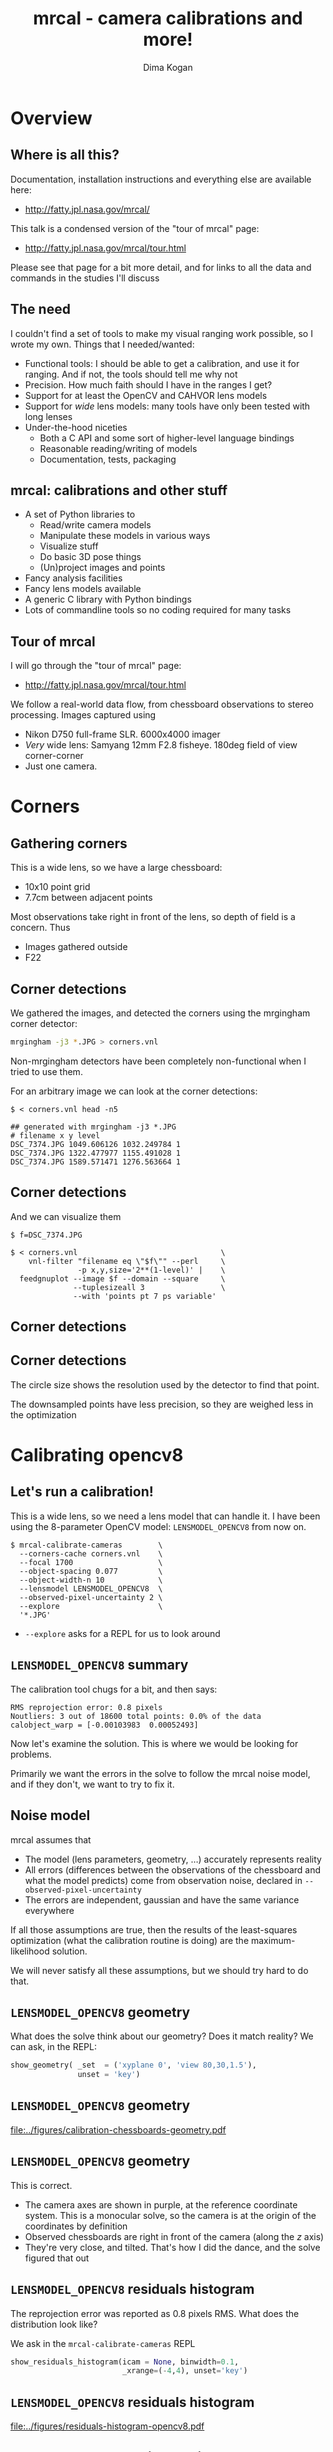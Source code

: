 #+title: mrcal - camera calibrations and more!
#+AUTHOR: Dima Kogan

#+OPTIONS: toc:nil H:2

#+LATEX_CLASS_OPTIONS: [presentation]
#+LaTeX_HEADER: \setbeamertemplate{navigation symbols}{}

# I want clickable links to be blue and underlined, as is custom
#+LaTeX_HEADER: \usepackage{letltxmacro}
#+LaTeX_HEADER: \LetLtxMacro{\hreforiginal}{\href}
#+LaTeX_HEADER: \renewcommand{\href}[2]{\hreforiginal{#1}{\color{blue}{\underline{#2}}}}
#+LaTeX_HEADER: \renewcommand{\url}[1]{\href{#1}{\tt{#1}}}

# I want a visible gap between paragraphs
#+LaTeX_HEADER: \setlength{\parskip}{\smallskipamount}

* Overview
** Where is all this?
Documentation, installation instructions and everything else are available here:

- http://fatty.jpl.nasa.gov/mrcal/

This talk is a condensed version of the "tour of mrcal" page:

- http://fatty.jpl.nasa.gov/mrcal/tour.html

Please see that page for a bit more detail, and for links to all the data and
commands in the studies I'll discuss

** The need
I couldn't find a set of tools to make my visual ranging work possible, so I
wrote my own. Things that I needed/wanted:

- Functional tools: I should be able to get a calibration, and use it for
  ranging. And if not, the tools should tell me why not
- Precision. How much faith should I have in the ranges I get?
- Support for at least the OpenCV and CAHVOR lens models
- Support for /wide/ lens models: many tools have only been tested with long
  lenses
- Under-the-hood niceties
  - Both a C API and some sort of higher-level language bindings
  - Reasonable reading/writing of models
  - Documentation, tests, packaging

** mrcal: calibrations and other stuff
- A set of Python libraries to
  - Read/write camera models
  - Manipulate these models in various ways
  - Visualize stuff
  - Do basic 3D pose things
  - (Un)project images and points
- Fancy analysis facilities
- Fancy lens models available
- A generic C library with Python bindings
- Lots of commandline tools so no coding required for many tasks

** Tour of mrcal
I will go through the "tour of mrcal" page:

- http://fatty.jpl.nasa.gov/mrcal/tour.html

We follow a real-world data flow, from chessboard observations to stereo
processing. Images captured using

- Nikon D750 full-frame SLR. 6000x4000 imager
- /Very/ wide lens: Samyang 12mm F2.8 fisheye. 180deg field of view
  corner-corner
- Just one camera.

* Corners
** Gathering corners

This is a wide lens, so we have a large chessboard:

- 10x10 point grid
- 7.7cm between adjacent points

Most observations take right in front of the lens, so depth of field is a
concern. Thus

- Images gathered outside
- F22

** Corner detections
We gathered the images, and detected the corners using the mrgingham corner
detector:

#+begin_src sh
mrgingham -j3 *.JPG > corners.vnl 
#+end_src

Non-mrgingham detectors have been completely non-functional when I tried to use
them.

For an arbitrary image we can look at the corner detections:

#+begin_example
$ < corners.vnl head -n5

## generated with mrgingham -j3 *.JPG
# filename x y level
DSC_7374.JPG 1049.606126 1032.249784 1
DSC_7374.JPG 1322.477977 1155.491028 1
DSC_7374.JPG 1589.571471 1276.563664 1
#+end_example

** Corner detections
And we can visualize them

#+begin_example
$ f=DSC_7374.JPG

$ < corners.vnl                                \
    vnl-filter "filename eq \"$f\"" --perl     \
               -p x,y,size='2**(1-level)' |    \
  feedgnuplot --image $f --domain --square     \
              --tuplesizeall 3                 \
              --with 'points pt 7 ps variable'
#+end_example

** Corner detections
#+ATTR_LATEX: :width \linewidth
[[file:../figures/mrgingham-results.png]]

** Corner detections
The circle size shows the resolution used by the detector to find that point.

The downsampled points have less precision, so they are weighed less in the
optimization

* Calibrating opencv8
** Let's run a calibration!
This is a wide lens, so we need a lens model that can handle it. I have been
using the 8-parameter OpenCV model: =LENSMODEL_OPENCV8= from now on.

#+begin_example
$ mrcal-calibrate-cameras        \
  --corners-cache corners.vnl    \
  --focal 1700                   \
  --object-spacing 0.077         \
  --object-width-n 10            \
  --lensmodel LENSMODEL_OPENCV8  \
  --observed-pixel-uncertainty 2 \
  --explore                      \
  '*.JPG'
#+end_example

- =--explore= asks for a REPL for us to look around

** =LENSMODEL_OPENCV8= summary
The calibration tool chugs for a bit, and then says:

#+begin_example
RMS reprojection error: 0.8 pixels
Noutliers: 3 out of 18600 total points: 0.0% of the data
calobject_warp = [-0.00103983  0.00052493]
#+end_example

Now let's examine the solution. This is where we would be looking for problems.

Primarily we want the errors in the solve to follow the mrcal noise model, and
if they don't, we want to try to fix it.

** Noise model
mrcal assumes that

- The model (lens parameters, geometry, ...) accurately represents reality
- All errors (differences between the observations of the chessboard and what
  the model predicts) come from observation noise, declared in
  =--observed-pixel-uncertainty=
- The errors are independent, gaussian and have the same variance everywhere

If all those assumptions are true, then the results of the least-squares
optimization (what the calibration routine is doing) are the maximum-likelihood
solution.

We will never satisfy all these assumptions, but we should try hard to do that.

** =LENSMODEL_OPENCV8= geometry
What does the solve think about our geometry? Does it match reality? We can ask,
in the REPL:

#+begin_src python
show_geometry( _set  = ('xyplane 0', 'view 80,30,1.5'),
               unset = 'key')
#+end_src

** =LENSMODEL_OPENCV8= geometry

#+ATTR_LATEX: :width \linewidth
[[file:../figures/calibration-chessboards-geometry.pdf]]

** =LENSMODEL_OPENCV8= geometry
This is correct.

- The camera axes are shown in purple, at the reference coordinate system. This
  is a monocular solve, so the camera is at the origin of the coordinates by
  definition
- Observed chessboards are right in front of the camera (along the $z$ axis)
- They're very close, and tilted. That's how I did the dance, and the solve
  figured that out

** =LENSMODEL_OPENCV8= residuals histogram
The reprojection error was reported as 0.8 pixels RMS. What does the
distribution look like?

We ask in the =mrcal-calibrate-cameras= REPL

#+begin_src python
show_residuals_histogram(icam = None, binwidth=0.1,
                         _xrange=(-4,4), unset='key')
#+end_src

** =LENSMODEL_OPENCV8= residuals histogram
#+ATTR_LATEX: :width \linewidth
[[file:../figures/residuals-histogram-opencv8.pdf]]

** =LENSMODEL_OPENCV8= residuals histogram
We see

- The distribution of errors is indeed gaussian-ish
- The observed variance of errors is much smaller than what we claimed in
  =--observed-pixel-uncertainty=

Either the actual accuracy of the mrgingham detector is /much/ better than I
think it is, or we're seeing overfitting effects.

This is not a problem (more on that later!)

** =LENSMODEL_OPENCV8= worst-observation residuals
If there's anything really wrong with our data, then we'd see it in the
worst-fitting images. These are a great way to see common issues such as:

- out-of focus images
- images with motion blur
- rolling shutter effects
- synchronization errors
- chessboard detector failures
- insufficiently-rich models (of the lens or of the chessboard shape or anything
  else)

Any of these would violate the assumptions of the noise model, so we want to fix
them, if we can. Let's look at the worst image:

#+begin_src python
show_residuals_observation_worst(0, vectorscale = 100,
                                 circlescale=0.5,
                                 cbmax = 5.0)
#+end_src

** =LENSMODEL_OPENCV8= worst-observation residuals
#+ATTR_LATEX: :width \linewidth
[[file:../figures/worst-opencv8.png]]

** =LENSMODEL_OPENCV8= worst-observation residuals
The errors are shown as vectors, with color-coded circles for extra legibility.

- Even this worst-case image fits well: 1.48 pixels of RMS reprojection error
- There is a pattern: the errors are mostly acting radially

Any non-randomness in the errors violates the independent-noise assumptions in
the noise model

** =LENSMODEL_OPENCV8= worst-observation residuals
Usually, lean models such as =LENSMODEL_OPENCV8= cannot represent wide lenses
faraway from the optical center. We can clearly see this here in the 3rd-worst
image:

#+begin_src python
show_residuals_observation_worst(2, vectorscale = 100,
                                 circlescale=0.5,
                                 cbmax = 5.0)
#+end_src

** =LENSMODEL_OPENCV8= worst-observation residuals
#+ATTR_LATEX: :width \linewidth
[[file:../figures/worst-incorner-opencv8.png]]

** =LENSMODEL_OPENCV8= worst-observation residuals
/This/ is clearly a problem.

Let's come back to it later. Which observation was this?

#+begin_example
print(i_observations_sorted_from_worst[2])

---> 184
#+end_example

** =LENSMODEL_OPENCV8= residual directions
Another way to look for systematic errors is to examine all the observed errors
in aggregate. Let's look at the errors, color-coded by the error /direction/

#+begin_src python
show_residuals_directions(icam=0, unset='key',
                          valid_intrinsics_region = False)
#+end_src

** =LENSMODEL_OPENCV8= residual directions
#+ATTR_LATEX: :width \linewidth
[[file:../figures/directions-opencv8.pdf]]

** =LENSMODEL_OPENCV8= residual directions
Once again, any patterns violate the assumption of independence.

And here we clearly have patterns:

- lots of green in the top-right and top and left
- lots of blue and magenta in the center
- yellow at the bottom

and so on

** =LENSMODEL_OPENCV8=: conclusions
The =LENSMODEL_OPENCV8= lens model does not fit our data in observable ways.

These unmodeled errors are small, but cause big problems when doing precision
work, for instance with long-range stereo.

Let's fix it.

* Calibrating splined models
** Splined models
- We need a more flexible lens model to represent our lens.
- mrcal currently supports a /splined/ model that is configurable to be as rich
  as we like: =LENSMODEL_SPLINED_STEREOGRAPHIC=

This model is based on a /stereographic/ projection. The pixel distance from the
center, as a function of $\theta$, the angle off the optical axis is:

\[ \left|\vec q - \vec q_\mathrm{center}\right| = 2 f \tan \frac{\theta}{2} \]

This is a unique mapping that is defined even behind the camera. By contrast, a
pinhole model has

\[ \left|\vec q - \vec q_\mathrm{center}\right| = f \tan \theta \]

So a /pinhole/ projections become singular as $\theta \rightarrow 90^\circ$, and
cannot see behind the camera.

** Splined models
So to project a camera-coordinate point $\vec p$, we compute the /normalized/
stereographic projection:

\[ \vec u \equiv \frac{\vec p_{xy}}{\left| \vec p_{xy} \right|} 2 \tan\frac{\theta}{2} \]

This is a 2D representation of the observation direction. We then use $\vec u$
to look-up an adjustment factor $\Delta \vec u$ using two splined surfaces: one
for each of the two elements of

\[ \Delta \vec u \equiv
\left[ \begin{aligned}
\Delta u_x \left( \vec u \right) \\
\Delta u_y \left( \vec u \right)
\end{aligned} \right] \]

We can then define the rest of the projection function:

\[\vec q =
 \left[ \begin{aligned}
 f_x \left( u_x + \Delta u_x \right) + c_x \\
 f_y \left( u_y + \Delta u_y \right) + c_y
\end{aligned} \right] \]

** Splined models
The surfaces $\Delta u_x\left(\vec u\right)$ and $\Delta u_y\left(\vec u\right)$
are defined by a B-spline regularly sampled in $\vec u$.

The parameters we can optimize are

- the control points defining $\Delta u_x\left(\vec u\right)$ and $\Delta
  u_y\left(\vec u\right)$
- the usual pinhole projection values $f_x$, $f_y$, $c_x$ and $c_y$
  (focal-length-in-pixels and imager-center)

** Let's re-run the calibration
Let's re-process the same calibration data using this splined model. We run the
same command as before, but using the =LENSMODEL_SPLINED_STEREOGRAPHIC_= ...
=order=3_Nx=30_Ny=20_fov_x_deg=170= model. This is one long string.

#+begin_example
$ mrcal-calibrate-cameras                 \
  --corners-cache corners.vnl             \
  --focal 1700                            \
  --object-spacing 0.077                  \
  --object-width-n 10                     \
  --lensmodel LENSMODEL_SPLINED_STEREOGRAPHIC_ ...
    ... order=3_Nx=30_Ny=20_fov_x_deg=170 \
  --observed-pixel-uncertainty 2          \
  --explore                               \
  '*.JPG'
#+end_example

** =LENSMODEL_SPLINED_STEREOGRAPHIC= summary
The tool says

#+begin_example
RMS reprojection error: 0.6 pixels
Noutliers: 0 out of 18600 total points: 0.0% of the data
calobject_warp = [-0.00096895  0.00052931]
#+end_example

We get

- lower fit errors: 0.6 pixels, down from 0.8 pixels before
- fewer outliers: 0 points, down from 3 before
- the same estimated chessboard deformation as before

** =LENSMODEL_SPLINED_STEREOGRAPHIC= residuals histogram
This all sounds promising. What does the histogram look like?

We ask in the =mrcal-calibrate-cameras= REPL

#+begin_src python
show_residuals_histogram(icam = None, binwidth=0.1,
                         _xrange=(-4,4), unset='key')
#+end_src
** =LENSMODEL_SPLINED_STEREOGRAPHIC= worst-observation residuals
#+ATTR_LATEX: :width \linewidth
[[file:../figures/residuals-histogram-splined.pdf]]

** =LENSMODEL_SPLINED_STEREOGRAPHIC= residuals histogram
Similar from before, but with smaller errors, as expected.

What about the worst-image residuals?

#+begin_src python
show_residuals_observation_worst(0, vectorscale = 100,
                                 circlescale=0.5,
                                 cbmax = 5.0)
#+end_src

** =LENSMODEL_SPLINED_STEREOGRAPHIC= worst-observation residuals
#+ATTR_LATEX: :width \linewidth
[[file:../figures/worst-splined.png]]

** =LENSMODEL_SPLINED_STEREOGRAPHIC= worst-observation residuals
Interestingly, the worst observation here is the same one we saw with
=LENSMODEL_OPENCV8=. But all the errors are significantly smaller.

The previous pattern is much less pronounced, but it still there. My guess: the
board flex model isn't quite rich-enough.

These errors are small, so let's proceed.

Let's look at observation 184, the image that fit badly in the corner previously:

#+begin_src python
show_residuals_observation(184, vectorscale = 100,
                           circlescale=0.5,
                           cbmax = 5.0)
#+end_src

** =LENSMODEL_SPLINED_STEREOGRAPHIC= worst-observation residuals
#+ATTR_LATEX: :width \linewidth
[[file:../figures/worst-incorner-splined.png]]

** =LENSMODEL_SPLINED_STEREOGRAPHIC= worst-observation residuals
Neat! The model fits the data in the corners now. And what about the residual directions?

#+begin_src python
show_residuals_directions(icam=0, unset='key',
                          valid_intrinsics_region = False)
#+end_src

** =LENSMODEL_SPLINED_STEREOGRAPHIC= worst-observation residuals
#+ATTR_LATEX: :width \linewidth
[[file:../figures/directions-splined.png]]

** =LENSMODEL_SPLINED_STEREOGRAPHIC= residual directions
/Much/ better than before. Maybe there's still a pattern, but it's not clearly
discernible.

It would be nice to have a data-driven method to estimate the randomness of the
residuals. I have not yet attempted to do that.

Lots of other diagnostics are available, such as visualizing the splined
surface. See the docs!

* Differencing
** Differencing
We computed the calibration two different ways. How different are the two
models?

Let's compute the difference using an obvious algorithm:

Given a pixel $\vec q_0$,

- Unproject $\vec q_0$ to a fixed point $\vec p$ using lens 0
- Project $\vec p$ back to pixel coords $\vec q_1$ using lens 1
- Report the reprojection difference $\vec q_1 - \vec q_0$

#+ATTR_LATEX: :width 0.8\linewidth
[[file:../figures/diff-notransform.pdf]]

** Differencing
mrcal has a tool for that, so let's run it:

#+begin_src sh
mrcal-show-projection-diff --radius 0 --cbmax 200 \
                           --unset key            \
                           opencv8.cameramodel    \ 
                           splined.cameramodel
#+end_src

** Differencing
#+ATTR_LATEX: :width \linewidth
[[file:../figures/diff-radius0-heatmap-splined-opencv8.png]]

** Differencing
The reported differences really do have units of /pixels/. So if true, this is
terrible. But is it true? Let's look at the differences as a vector field
instead:

#+begin_src sh
mrcal-show-projection-diff --radius 0 --cbmax 200 \
                           --unset key            \
                           --vectorfield          \
                           --vectorscale 5        \
                           --gridn 30 20          \
                           opencv8.cameramodel    \ 
                           splined.cameramodel
#+end_src

** Differencing
#+ATTR_LATEX: :width \linewidth
[[file:../figures/diff-radius0-vectorfield-splined-opencv8.pdf]]

** Differencing
So with a motion of the camera, we can make the errors disappear.

The issue is that each calibration produces noisy estimates of all the
intrinsics and all the coordinate transformations:

[[file:../figures/uncertainty.pdf]]

And the point $\vec p$ we were projecting wasn't truly fixed.

** Differencing
We want to add a step:

- Unproject $\vec q_0$ to a fixed point $\vec p_0$ using lens 0
- *Transform $\vec p_0$ from the coordinate system of one camera to the coordinate
  system of the other camera*
- Project $\vec p_1$ back to pixel coords $\vec q_1$ using lens 1
- Report the reprojection difference $\vec q_1 - \vec q_0$

[[file:../figures/diff-yestransform.pdf]]

** Differencing
An important note: we weren't even computing the extrinsics in this solve. So
*this implied transformation is built-in to the intrinsics*.

Let's compute the diff, taking this transfomration into account

#+begin_src sh
mrcal-show-projection-diff --radius 0 --cbmax 200 \
                           --unset key            \
                           opencv8.cameramodel    \ 
                           splined.cameramodel
#+end_src

** Differencing
#+ATTR_LATEX: :width \linewidth
[[file:../figures/diff-splined-opencv8.png]]

** Differencing
/Much/ better. As expected, the two models agree relatively well in the center,
and the error grows as we move towards the edges.

This differencing method has numerous applications:

- evaluating the manufacturing variation of different lenses
- quantifying intrinsics drift due to mechanical or thermal stresses
- testing different solution methods
- underlying a cross-validation scheme

** Differencing
A big question:

- How much of the observed difference is random sampling error?

To answer this (an other) questions, mrcal can quantify the projection
uncertainty, so let's do that.

* Uncertainty
** Uncertainty
When we project a point $\vec p$ to a pixel $\vec q$, it would be /really/ nice
to get an uncertainty estimate $\mathrm{Var} \left(\vec q\right)$. The we could

- Propagate this uncertainty downstream to whatever uses the projection
  operation, for example to get the uncertainty of ranges from a triangulation
- Evaluate how trustworthy a given calibration is, and to run studies about how
  to do better
- Quantify overfitting effects
- Quantify the baseline noise level for informed interpretation of model
  differences

Since splined models can have 1000s of parameters (the one we just demoed has
1204), they are prone to overfitting, and it's critically important to gauge
those effects.

** Uncertainty
A grand summary of how we do this:

1. We are assuming a particular distribution of observation input noise
   $\mathrm{Var}\left( \vec q_\mathrm{ref} \right)$
2. We propagate it through the optimization to get the variance of the
   optimization state $\mathrm{Var}(\vec p)$
3. For any /fixed/ point, its projection $\vec q = \mathrm{project}\left(
   \mathrm{transform}\left( \vec p_\mathrm{fixed} \right)\right)$ depends on
   parameters of $\vec p$, whose variance we know. So

\[ \mathrm{Var}\left( \vec q \right) =
\frac{\partial \vec q}{\partial \vec p}
\mathrm{Var}\left( \vec p \right)
\frac{\partial \vec q}{\partial \vec p}^T
\]

** Uncertainty simulation
The mrcal test suite contains a simulation to validate the approach.

- 4 cameras
- =LENSMODEL_OPENCV4= lens model
- Placed side by side + noise in pose
- looking at 50 chessboard poses, with randomized pose

** Uncertainty simulation
The geometry looks like this:

#+ATTR_LATEX: :width \linewidth
[[file:../figures/simulated-uncertainty-opencv4--simulated-geometry.pdf]]

** Uncertainty simulation
Each camera sees this:

#+ATTR_LATEX: :width \linewidth
[[file:../figures/simulated-uncertainty-opencv4--simulated-observations.pdf]]

The red *$\ast$* is a point we will examine.

** Uncertainty simulation
- We run 100 randomized trials, adding noise on the inputs
- Then we look at where the projection of *$\ast$* ends up
- We plot the 1-$\sigma$ ellipses based on the randomized projections
- We /also/ plot the 1-$\sigma$ ellipses from the prediction made by
  =mrcal.projection_uncertainty()=

** Uncertainty simulation
#+ATTR_LATEX: :width \linewidth
[[file:../figures/simulated-uncertainty-opencv4--distribution-onepoint.pdf]]

** Uncertainty simulation
Clearly the ellipses match up /very/ well. =mrcal.projection_uncertainty()= does
no sampling, and is thus much faster. So we use that from now on

Note that the uncertainties are different from camera to camera. This is because

- The first camera had lots of chessboard observations around the *$\ast$*
- In the view of the second and third cameras the *$\ast$* was at the edge of the
  observations
- In the view of the last camera, the chessboards were nowhere near the *$\ast$*

So we observe what we expect: the first camera has the best projection
confidence, and the last camera has the worst.

** Uncertainty simulation
Let's look at the uncertainty everywhere in the imager

#+ATTR_LATEX: :width \linewidth
[[file:../figures/simulated-uncertainty-opencv4--uncertainty-wholeimage.pdf]]

This confirms the expectation: the sweet spot of low uncertainty follows the
region where the chessboards were

** Uncertainty simulation
The worst-uncertainty-at-*$\ast$* camera claims an uncertainty of 0.8 pixels. That's
pretty low. We had no chessboard observations there; is this uncertainty
realistic? _No_

=LENSMODEL_OPENCV4= is stiff, so the projection doesn't move much due to noise.
And we interpreted that as low uncertainty. But that comes from our choice of
model, and /not/ from the data. So

*lean models always produce overly-optimistic uncertainty estimates*

Solution: use splined models! They are very flexible, and don't have this issue.

** Uncertainty simulation
Running the same simulation with a splined model, we see the /real/ projection
uncertainty:

#+ATTR_LATEX: :width \linewidth
[[file:../figures/simulated-uncertainty-splined--uncertainty-wholeimage.pdf]]

So /only/ the first camera actually had usable projections.

** Uncertainty from previous calibrations
Computing the uncertainty map from the earlier =LENSMODEL_OPENCV8= calibration:

#+ATTR_LATEX: :width \linewidth
[[file:../figures/uncertainty-opencv8.pdf]]
** Uncertainty from previous calibrations
And from the =LENSMODEL_SPLINED_STEREOGRAPHIC_...= calibration:

#+ATTR_LATEX: :width \linewidth
[[file:../figures/uncertainty-splined.pdf]]

** Uncertainty conclusion
The splined model promises double the uncertainty that =LENSMODEL_OPENCV8= does.

Conclusions:

- We have a usable uncertianty-quantification method
- It is over-optimistic when given lean models to work with

So splined models have a clear benefit even for long lenses, where the lean
models are expected to fit somewhat.

* Ranging note
** Ranging note
Let's revisit an important detail I glossed-over when talking about differencing
and uncertainties. Both computations begin with $\vec p =
\mathrm{unproject}\left( \vec q \right)$

But an unprojection is ambiguous in range, so *diffs and uncertainties are
defined as a function of range*

#+ATTR_LATEX: :width \linewidth
[[file:../figures/projection-scale-invariance.pdf]]

All the uncertainties reported so far, were at $\infty$

** The uncertainty figure
The uncertainty of our =LENSMODEL_OPENCV8= calibration at the center as a
function of range:

#+ATTR_LATEX: :width 0.8\linewidth
[[file:../figures/uncertainty-vs-distance-at-center.pdf]]

** The uncertainty figure
Qualitatively, this is the figure I always see. The details depend on the
chessboard dance. So let's study it!

* Choreography
** Overview
We have a good way to estimate uncertainties, so let's study what kind of
chessboard dance is best. We

- set up a simulated world with some baseline geometry
- scan some parameter
- calibrate
- look at the uncertainty-vs-range plots as a function of that parameter

This is output of a tool included in the mrcal tree. See the [[http://fatty.jpl.nasa.gov/mrcal/tour.html][tour of mrcal]] page
for the commands.

** How many chessboard observations should we get?
#+ATTR_LATEX: :width \linewidth
[[file:../figures/dance-study-scan-Nframes.pdf]]

** How far should the chessboards be placed?
#+ATTR_LATEX: :width \linewidth
[[file:../figures/dance-study-scan-range.pdf]]

** How much should we tilt the chessboards?
#+ATTR_LATEX: :width \linewidth
[[file:../figures/dance-study-scan-tilt_radius.pdf]]

** How many cameras should be included in each calibration?
#+ATTR_LATEX: :width \linewidth
[[file:../figures/dance-study-scan-Ncameras.pdf]]

** How dense should our chessboard be?
#+ATTR_LATEX: :width \linewidth
[[file:../figures/dance-study-scan-object_width_n.pdf]]

** What should the chessboard corner spacing be?
#+ATTR_LATEX: :width \linewidth
[[file:../figures/dance-study-scan-object_spacing.pdf]]

** Do we want tiny boards nearby or giant boards faraway?
#+ATTR_LATEX: :width \linewidth
[[file:../figures/dance-study-scan-object_spacing-compensated-range.pdf]]

** Conclusions
- More frames are good
- Closeups are /extremely/ important
- Tilted views are good
- A smaller number of bigger calibration problems is good
- More chessboard corners is good, as long as the detector can find them
  reliably
- Tiny chessboards near the camera are better than giant far-off chessboards. As
  long as the camera can keep the chessboards /and/ the working objects in focus

#+ATTR_LATEX: :width 0.7\linewidth
[[file:../figures/observation-usefulness.pdf]]

* Stereo
** Overview
mrcal can do some basic stereo processing. At its core, it's the usual epipolar
geometry process:

1. Ingest two camera models
2. Ingest images captured by these two cameras
3. Transform the images to construct "rectified" images
4. Perform "stereo matching"

Each pair of corresponding rows in the rectified images represents a plane in
space:

#+ATTR_LATEX: :width 0.65\linewidth
[[file:../figures/rectification.pdf]]

** Input images
I used the lens I calibrated at the start to capture a pair of images in
downtown Los Angeles. The left image:

#+ATTR_LATEX: :width 0.75\linewidth
[[file:../figures/0.downsampled.jpg]]

We're on a catwalk between 2nd and 3rd, looking S over Figueroa St.

** Rectification
I then used mrcal's rectification function to produce the rectified image. The
left:

#+ATTR_LATEX: :width 0.7\linewidth
file:../figures/rectified0-splined.downsampled.jpg

** Disparity
And the resulting disparity, as computed by the OpenCV matcher:

#+ATTR_LATEX: :width 0.7\linewidth
file:../figures/disparity-splined.downsampled.png

** Rectification notes
- mrcal's rectification map uses an even spacing in azimuth
- this expands the image /vertically/ as you move outwards
- since stereo matching works on rows, this is what we want
- rectification maps that change the horizontal scale inside each row (such as
  what jplv does) are worse at stereo matching at the edges

** JPLV

What if we wanted to use JPLV stereo with splined models?

We can use mrcal to remap to another projection and feed /that/ to jplv. For
instance, let's

- remap to a pinhole model (with some arbitrary zoom factor)
- use jplv to compute the rectified image

** JPLV remapped-to-pinhole image
Remapped to a pinhole image with mrcal

#+ATTR_LATEX: :width 0.9\linewidth
file:../figures/0-reprojected-scale0.35.downsampled.jpg

** JPLV rectified image
Rectified with jplv

#+ATTR_LATEX: :width 0.9\linewidth
file:../figures/jplv-stereo-rect-left-scale0.35.downsampled.png

** JPLV stereo
Disparity from OpenCV

#+ATTR_LATEX: :width 0.9\linewidth
file:../figures/disparity-jplv-scale0.35.downsampled.png

** JPLV stereo discussion

Clearly the pinhole remap and the rectification are distorting the input image
dramatically, and changing the image scale within each row.

And we found another likely jplv bug: the bottom is cut-off in the rectified
images.

** Narrow virtual cameras
Another way to do stereo processing of wide images using tools that aren't built
for it is to

- split the wide-angle stereo pair into a set of narrow-view stereo pairs

This generates a skewed geometry, but mrcal can still use it just fine. Due to a
bug, jplv cannot.

** Narrow virtual cameras
#+ATTR_LATEX: :width 0.9\linewidth
file:../figures/stereo-geometry-narrow.pdf

** Narrow virtual cameras
One of the resulting resampled /pinhole/ images:

#+ATTR_LATEX: :width 0.9\linewidth
file:../figures/narrow-left.downsampled.jpg

** Narrow virtual cameras
Rectified using mrcal

#+ATTR_LATEX: :width 0.9\linewidth
file:../figures/rectified0-narrow.downsampled.jpg

** Narrow virtual cameras
Disparity from OpenCV

#+ATTR_LATEX: :width 0.9\linewidth
file:../figures/disparity-narrow.downsampled.png

* Finally
** Conclusions
We have a toolkit that can do lots of cool stuff

There's much to do still, and there's a laundry list on the documentation page.

** Thanks!
Questions?
